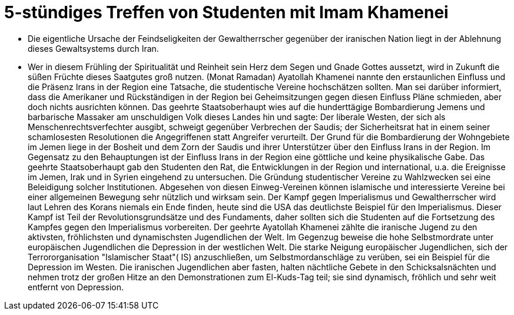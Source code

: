 = 5-stündiges Treffen von Studenten mit Imam Khamenei

:hp-tags: Treffe, Studenten, Imam


- Die eigentliche Ursache der Feindseligkeiten der Gewaltherrscher gegenüber der iranischen Nation liegt in der Ablehnung dieses Gewaltsystems durch Iran.
- Wer in diesem Frühling der Spiritualität und Reinheit sein Herz dem Segen und Gnade Gottes aussetzt, wird in Zukunft die süßen Früchte dieses Saatgutes groß nutzen. (Monat Ramadan) 
 Ayatollah Khamenei nannte den erstaunlichen Einfluss und die Präsenz  Irans in der Region eine Tatsache, die studentische Vereine hochschätzen sollten. Man sei darüber informiert, dass die Amerikaner und Rückständigen in der Region bei Geheimsitzungen gegen diesen Einfluss Pläne schmieden, aber doch nichts ausrichten können. Das geehrte Staatsoberhaupt wies auf die hunderttägige Bombardierung Jemens und barbarische Massaker am unschuldigen Volk dieses Landes hin und sagte: Der liberale Westen, der sich als Menschenrechtsverfechter  ausgibt, schweigt gegenüber Verbrechen der Saudis; der Sicherheitsrat hat in einem seiner schamlosesten Resolutionen die Angegriffenen statt Angreifer verurteilt. Der Grund für die Bombardierung der Wohngebiete im Jemen liege in der Bosheit und dem Zorn der Saudis und ihrer Unterstützer über den Einfluss Irans in der Region. Im Gegensatz zu den Behauptungen ist der Einfluss Irans in der Region eine göttliche und keine physikalische Gabe. Das geehrte Staatsoberhaupt gab den Studenten den Rat, die Entwicklungen in der Region und international, u.a. die Ereignisse im Jemen, Irak und in  Syrien eingehend zu untersuchen. Die Gründung studentischer Vereine zu Wahlzwecken sei eine Beleidigung solcher Institutionen. Abgesehen von diesen Einweg-Vereinen können islamische und interessierte Vereine bei einer allgemeinen Bewegung sehr nützlich und wirksam sein. Der Kampf gegen Imperialismus und Gewaltherrscher wird laut Lehren des Korans niemals ein Ende finden, heute sind die USA das deutlichste Beispiel für den Imperialismus. Dieser Kampf ist Teil der Revolutionsgrundsätze und des Fundaments, daher sollten sich die Studenten auf die Fortsetzung des Kampfes gegen den Imperialismus vorbereiten. Der geehrte Ayatollah Khamenei zählte die iranische Jugend zu den aktivsten, fröhlichsten und dynamischsten Jugendlichen der Welt. Im Gegenzug beweise die hohe Selbstmordrate unter europäischen Jugendlichen die Depression in der westlichen Welt. Die starke Neigung europäischer Jugendlichen, sich der Terrororganisation "Islamischer Staat"( IS) anzuschließen, um Selbstmordanschläge zu verüben, sei ein Beispiel für die Depression im Westen. Die iranischen Jugendlichen aber fasten, halten nächtliche Gebete in den Schicksalsnächten und nehmen trotz der großen Hitze an den Demonstrationen zum El-Kuds-Tag teil; sie sind dynamisch, fröhlich und sehr weit entfernt von Depression. 